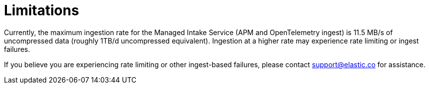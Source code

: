 [[observability-limitations]]
= Limitations

// :description: Review the limitations that apply to Elastic Observability projects.
// :keywords: serverless, observability

Currently, the maximum ingestion rate for the Managed Intake Service (APM and OpenTelemetry ingest) is 11.5 MB/s of uncompressed data (roughly 1TB/d uncompressed equivalent). Ingestion at a higher rate may experience rate limiting or ingest failures.

If you believe you are experiencing rate limiting or other ingest-based failures,
please contact support@elastic.co for assistance.

// TODO: Find out  the right way to tell users to reach out for support. Should we also mention the support portal...something like;
// If you believe you are experiencing rate limiting or other ingest-based failures,
// please contact support@elastic.co for assistance, or open a support case in the http://support.elastic.co[Support Portal]
